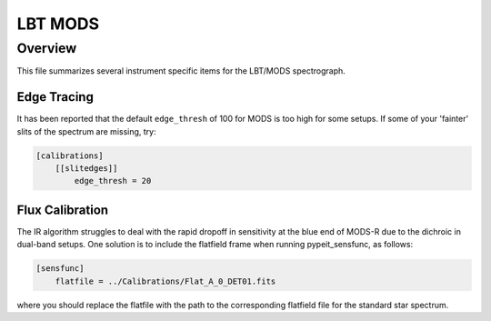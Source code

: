 ********
LBT MODS
********

Overview
========

This file summarizes several instrument specific
items for the LBT/MODS spectrograph.


Edge Tracing
++++++++++++

It has been reported that the default ``edge_thresh`` of 100
for MODS is too high for some setups.  If some of your
'fainter' slits of the spectrum are missing,
try:

.. code-block:: ini

    [calibrations]
        [[slitedges]]
            edge_thresh = 20


Flux Calibration
++++++++++++++++

The IR algorithm struggles to deal with the rapid dropoff in
sensitivity at the blue end of MODS-R due to the dichroic in
dual-band setups. One solution is to include the flatfield
frame when running pypeit_sensfunc, as follows:

.. code-block:: ini

    [sensfunc]
        flatfile = ../Calibrations/Flat_A_0_DET01.fits

where you should replace the flatfile with the path to the
corresponding flatfield file for the standard star spectrum.

